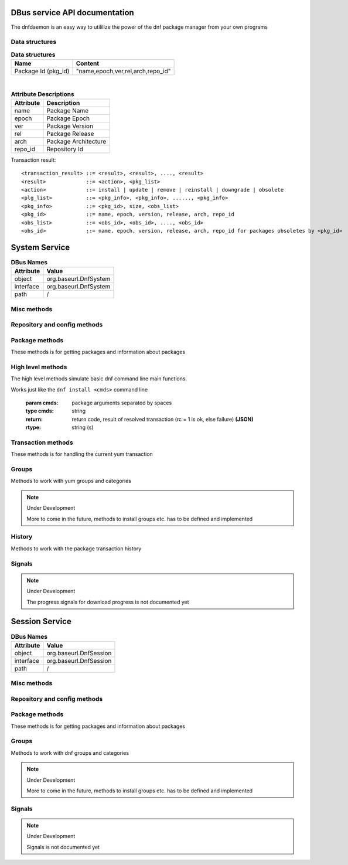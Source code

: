 ==========================================
DBus service API documentation
==========================================

The dnfdaemon is an easy way to utililize the power of the dnf package manager from your own programs

Data structures
----------------

.. table:: **Data structures**

   =================================  =================================
   Name                               Content
   =================================  =================================
   Package Id (pkg_id)                "name,epoch,ver,rel,arch,repo_id"
   =================================  =================================
   
|
   
.. table:: **Attribute Descriptions**

   ================  =========================================================
   Attribute         Description
   ================  =========================================================
   name              Package Name
   epoch             Package Epoch
   ver               Package Version
   rel               Package Release
   arch				 Package Architecture
   repo_id			 Repository Id
   ================  =========================================================
   
Transaction result::

	<transaction_result> ::= <result>, <result>, ...., <result>
	<result>             ::= <action>, <pkg_list>
	<action>             ::= install | update | remove | reinstall | downgrade | obsolete
	<plg_list>           ::= <pkg_info>, <pkg_info>, ......, <pkg_info>
	<pkg_info>           ::= <pkg_id>, size, <obs_list>
	<pkg_id>             ::= name, epoch, version, release, arch, repo_id
	<obs_list>           ::= <obs_id>, <obs_id>, ...., <obs_id>
	<obs_id>             ::= name, epoch, version, release, arch, repo_id for packages obsoletes by <pkg_id>
   

==========================================
System Service
==========================================

.. table:: **DBus Names**

   ========================  =========================================================
   Attribute				 Value	
   ========================  =========================================================
   object                    org.baseurl.DnfSystem
   interface                 org.baseurl.DnfSystem
   path                      /
   ========================  =========================================================
 
Misc methods
-------------

.. function:: GetVersion()

   Get the API version

   :return: string with API version

.. function:: Lock()

   Get the daemon Lock, if posible

.. function:: Unlock()

   Release the daemon Lock, if posible

Repository and config methods
------------------------------

.. py:function:: GetRepositories(filter)

   Get the value a list of repo ids

   :param filter: filter to limit the listed repositories
   :type filter: string
   :return: list of repo id's
   :rtype: array for stings (as)

.. py:function:: GetRepo(repo_id)

   Get information about a give repo_id

   :param repo_id: repo id 
   :type repo_id: string
   :return: a dictionary with repo information **(JSON)**
   :rtype: string (s)

.. py:function:: SetEnabledRepos(repo_ids):

   Enabled a list of repositories, disabled all other repos

   :param repo_ids: list of repo ids to enable


.. py:function:: GetConfig(setting)

   Get the value of a yum config setting

   :param setting: name of setting (debuglevel etc..)
   :type setting: string
   :return: the config value of the requested setting **(JSON)**
   :rtype: string (s)

.. py:function:: SetConfig(setting, value)

   Get the value of a yum config setting

   :param setting: name of setting (debuglevel etc..)
   :type setting: string
   :param value: name of setting (debuglevel etc..)
   :type value: misc types **(JSON)**
   :return: did the update succed
   :rtype: boolean (b)


Package methods
----------------

These methods is for getting packages and information about packages

.. function:: GetPackages(pkg_filter)

   get a list of packages matching the filter type
   
   :param pkg_filter: package filter ('installed','available','updates','obsoletes','recent','extras')
   :type pkg_filter: string
   :return: list of pkg_id's
   :rtype: array of strings (as)
   


.. function:: GetPackageWithAttributes(pkg_filter, fields)

   | Get a list of pkg list for a given package filter  
   | each pkg list contains [pkg_id, field,....] where field is a atrribute of the package object  
   | Ex. summary, size etc.  
	
   :param pkg_filter: package filter ('installed','available','updates','obsoletes','recent','extras')
   :type pkg_filter: string
   :param fields: yum package objects attributes to get.
   :type fields: array of strings (as)
   :return: list of (id, field1, field2...) **(JSON)**, each JSON Sting contains (id, field1, field2...)
   :rtype: array of strings (as) 

.. py:function:: GetPackagesByName(name, attrs, newest_only)

   Get a list of pkg ids for starts with name and some user defined attributes
        
   :param name: name prefix to match
   :type name: string
   :param attrs: a list of packages attributes to return
   :type attrs: list of strings   
   :param newest_only: show only the newest match or every match.
   :type newest_only: boolean
   :return: list of pkg_id or [pkg_id, attr1, attr2, ....] if attrs is set
   :rtype: array of strings (as)


.. py:function:: GetAttribute(id, attr,)

   get yum package attribute (description, filelist, changelog etc)

   :param pkg_id: pkg_id to get attribute from
   :type pkg_id: string
   :param attr: name of attribute to get
   :type attr: string
   :return: the value of the attribute **(JSON)**, the content depend on attribute being read
   :rtype:  string (s)
   
.. py:function:: Search(fields, keys, attrs, match_all, newest_only, tags )

   Search for packages where keys is matched in fields and return extra attributes
        
   :param fields: yum po attributes to search in
   :type fields: array of strings
   :param keys: keys to search for
   :type keys: array of strings
   :param attrs: list of extra package attributes to get
   :param match_all: match all keys or only one
   :type match_all: boolean
   :param newest_only: match all keys or only one
   :type newest_only: boolean
   :param tags: search in pkgtags
   :type tags: boolean   
   :return: list of [pkg_id, attr1, attr2, ..] **JSON** 
   :rtype: string (s)

High level methods
-------------------
The high level methods simulate basic dnf command line main functions.

.. py:function:: Install(cmds)

Works just like the ``dnf install <cmds>`` command line

   :param cmds: package arguments separated by spaces
   :type cmds: string
   :return: return code, result of resolved transaction (rc = 1 is ok, else failure) **(JSON)**
   :rtype: string (s)

.. py:function:: Remove(cmds)

   Works just like the ``dnf remove <cmds>`` command line

   :param cmds: package arguments separated by spaces
   :type cmds: string
   :return: return code, result of resolved transaction (rc = 1 is ok, else failure) **(JSON)**
   :rtype: string (s)


.. py:function:: Update(cmds)

   Works just like the ``dnf update <cmds>`` command line

   :param cmds: package arguments separated by spaces
   :type cmds: string
   :return: return code, result of resolved transaction (rc = 1 is ok, else failure) **(JSON)**
   :rtype: string (s)


.. py:function:: Reinstall(cmds)

   Works just like the ``dnf reinstall <cmds>`` command line

   :param cmds: package arguments separated by spaces
   :type cmds: string
   :return: return code, result of resolved transaction (rc = 1 is ok, else failure) **(JSON)**
   :rtype: string (s)


.. py:function:: Downgrade(cmds)

   Works just like the ``dnf downgrade <cmds>`` command line

   :param cmds: package arguments separated by spaces
   :type cmds: string
   :return: return code, result of resolved transaction (rc = 1 is ok, else failure) **(JSON)**
   :rtype: string (s)



Transaction methods
--------------------
These methods is for handling the current yum transaction

.. py:function:: AddTransaction(id, action)

   Add an package to the current transaction 
        
   :param id: package id for the package to add
   :type id: string
   :param action: the action to perform ( install, update, remove, obsolete, reinstall, downgrade, localinstall )
   :type action: string
   :return: list of (pkg_id, transaction state) pairs for the added members (comma separated)
   :rtype: array of strings (as)

.. py:function:: ClearTransaction()

   Clear the current transaction
   
.. py:function:: GetTransaction()

   Get the currrent transaction

   :return: list of (pkg_id, transaction state) pairs in the current transaction (comma separated)
   :rtype: array of strings (as)
   
.. py:function:: BuildTransaction()

   Depsolve the current transaction
   
   :return: (return code, result of resolved transaction) pair (rc = 1 is ok, else failure) **(JSON)**
   :rtype: string (s)
   
	
.. py:function:: RunTransaction(max_err)

   Execute the current transaction
   
   :param max_err: maximum download errors before we bail out
   :type max_err: integer (i)
   :return:  (rc,msg) rc = state of run transaction (0 = ok, 1 = need GPG import confirmation, 2 = error) and msgs =  list of error messages **(JSON)**
   :rtype: string (s)

.. py:function:: ConfirmGPGImport(self, hexkeyid, confirmed)

   Confirm import of at GPG Key by yum
   
   :param hexkeyid: hex keyid for GPG key
   :type hexkeyid: string (s)
   :param confirmed: confirm import of key (True/False)
   :type confirmed: boolean (b)
   

Groups
-------

Methods to work with yum groups and categories

.. py:function:: GetGroups( )

   Get available Categories & Groups

.. py:function:: GetGroupPackages(grp_id, grp_flt )

   Get packages in a group by grp_id and grp_flt
    
   :param grp_id: The Group id
   :type grp_id: string (s)
   :param grp_flt: Group Filter (all or default)
   :type grp_flt: string (s)
   :return: list of pkg_id's
   :rtype: array of strings (as)
    

.. py:function:: GroupInstall(patterns)

   Install groups matching patterns
   
   :param patterns: patterns separated by ' ' (ex. "firefox xfce-desktop")
   
.. py:function:: GroupRemove(patterns)

   Removing groups matching patterns
   
   :param patterns: patterns separated by ' ' (ex. "firefox xfce-desktop")
   

.. note:: Under Development
   
   More to come in the future, methods to install groups etc. has to be defined and implemented

History
--------

Methods to work with the package transaction history

.. py:function:: GetHistoryByDays(start_days, end_days)

        Get History transaction in a interval of days from today
        
        :param start_days: start of interval in days from now (0 = today)
        :type start_days: integer
        :param end_days: end of interval in days from now
        :type end_days: integer
        :return: a list of (transaction ids, date-time) pairs (JSON)
		:rtype: string (s)

.. py:function:: GetHistoryPackages(tid)

        Get packages from a given yum history transaction id
        
        :param tid: history transaction id
        :type tid: integer
        :return: list of (pkg_id, state, installed) pairs
        :rtype: json encoded string

.. py:function:: HistorySearch(pattern)

        Search the history for transaction matching a pattern

        :param pattern: patterne to match
        :type pattern: string
        :return: list of (tid,isodates)
        :type sender: json encoded string

Signals
--------

.. py:function:: TransactionEvent(self,event,data):

        Signal with Transaction event information, telling the current step in the processing of
        the current transaction.
        
        Steps are : start-run, download, pkg-to-download, signature-check, run-test-transaction, run-transaction, fail, end-run
        
        :param event: current step 


.. py:function:: RPMProgress(self, package, action, te_current, te_total, ts_current, ts_total):
        
        signal with RPM Progress
        
        :param package: A yum package object or simple string of a package name
        :param action: A yum.constant transaction set state or in the obscure
                       rpm repackage case it could be the string 'repackaging'
        :param te_current: Current number of bytes processed in the transaction
                           element being processed
        :param te_total: Total number of bytes in the transaction element being
                         processed
        :param ts_current: number of processes completed in whole transaction
        :param ts_total: total number of processes in the transaction.


.. py:function:: GPGImport(self, pkg_id, userid, hexkeyid, keyurl, timestamp ):

        signal with GPG Key information of a key there need to be confirmed to complete the 
        current transaction. after signal is send transaction will abort with rc=1
        Use ConfirmGPGImport method to comfirm the key and run RunTransaction again 
        
        
        :param pkg_id: pkg_id for the package needing the GPG Key to be verified
        :param userid: GPG key name
        :param hexkeyid: GPG key hex id
        :param keyurl: Url to the GPG Key
        :param timestamp: GPG Timestamp

.. note:: Under Development
   
   The progress signals for download progress is not documented yet

   
==========================================
Session Service
==========================================
.. table:: **DBus Names**

   ========================  =========================================================
   Attribute				 Value	
   ========================  =========================================================
   object                    org.baseurl.DnfSession
   interface                 org.baseurl.DnfSession
   path                      /
   ========================  =========================================================


 
Misc methods
-------------

.. function:: GetVersion()

   Get the API version

   :return: string with API version

.. function:: Lock()

   Get the daemon Lock, if posible

.. function:: Unlock()

   Release the daemon Lock, if posible

Repository and config methods
------------------------------

.. py:function:: GetRepositories(filter)

   Get the value a list of repo ids

   :param filter: filter to limit the listed repositories
   :type filter: string
   :return: list of repo id's
   :rtype: array for stings (as)

.. py:function:: GetRepo(repo_id)

   Get information about a give repo_id

   :param repo_id: repo id 
   :type repo_id: string
   :return: a dictionary with repo information **(JSON)**
   :rtype: string (s)

.. py:function:: SetEnabledRepos(repo_ids):

   Enabled a list of repositories, disabled all other repos

   :param repo_ids: list of repo ids to enable

.. py:function:: GetConfig(setting)

   Get the value of a yum config setting

   :param setting: name of setting (debuglevel etc..)
   :type setting: string
   :return: the config value of the requested setting **(JSON)**
   :rtype: string (s)

Package methods
----------------

These methods is for getting packages and information about packages

.. function:: GetPackages(pkg_filter)

   get a list of packages matching the filter type
   
   :param pkg_filter: package filter ('installed','available','updates','obsoletes','recent','extras')
   :type pkg_filter: string
   :return: list of pkg_id's
   :rtype: array of strings (as)
   


.. function:: GetPackageWithAttributes(pkg_filter, fields)

   | Get a list of pkg list for a given package filter  
   | each pkg list contains [pkg_id, field,....] where field is a atrribute of the package object  
   | Ex. summary, size etc.  
	
   :param pkg_filter: package filter ('installed','available','updates','obsoletes','recent','extras')
   :type pkg_filter: string
   :param fields: yum package objects attributes to get.
   :type fields: array of strings (as)
   :return: list of (id, field1, field2...) **(JSON)**, each JSON Sting contains (id, field1, field2...)
   :rtype: array of strings (as) 

.. py:function:: GetPackagesByName(name, attrs, newest_only)

   Get a list of pkg ids for starts with name and some user defined attributes
        
   :param name: name prefix to match
   :type name: string
   :param attrs: a list of packages attributes to return
   :type attrs: list of strings   
   :param newest_only: show only the newest match or every match.
   :type newest_only: boolean
   :return: list of pkg_id or [pkg_id, attr1, attr2, ....] if attrs is set
   :rtype: array of strings (as)


.. py:function:: GetAttribute(id, attr,)

   get yum package attribute (description, filelist, changelog etc)

   :param pkg_id: pkg_id to get attribute from
   :type pkg_id: string
   :param attr: name of attribute to get
   :type attr: string
   :return: the value of the attribute **(JSON)**, the content depend on attribute being read
   :rtype:  string (s)
   
.. py:function:: Search(fields, keys, attrs, match_all, newest_only, tags )

   Search for packages where keys is matched in fields and return extra attributes
        
   :param fields: yum po attributes to search in
   :type fields: array of strings
   :param keys: keys to search for
   :type keys: array of strings
   :param attrs: list of extra package attributes to get
   :param match_all: match all keys or only one
   :type match_all: boolean
   :param newest_only: match all keys or only one
   :type newest_only: boolean
   :param tags: search in pkgtags
   :type tags: boolean   
   :return: list of pkg_id or [pkg_id, attr1, attr2, ..] if attr is defined **JSON** 
   :rtype: string (s)

Groups
-------

Methods to work with dnf groups and categories

.. py:function:: GetGroups( )

   Get available Categories & Groups

.. py:function:: GetGroupPackages(grp_id, grp_flt )

   Get packages in a group by grp_id and grp_flt
    
   :param grp_id: The Group id
   :type grp_id: string (s)
   :param grp_flt: Group Filter (all or default)
   :type grp_flt: string (s)
   :return: list of pkg_id's
   :rtype: array of strings (as)

.. note:: Under Development
   
   More to come in the future, methods to install groups etc. has to be defined and implemented

Signals
--------

.. note:: Under Development
   
   Signals is not documented yet

